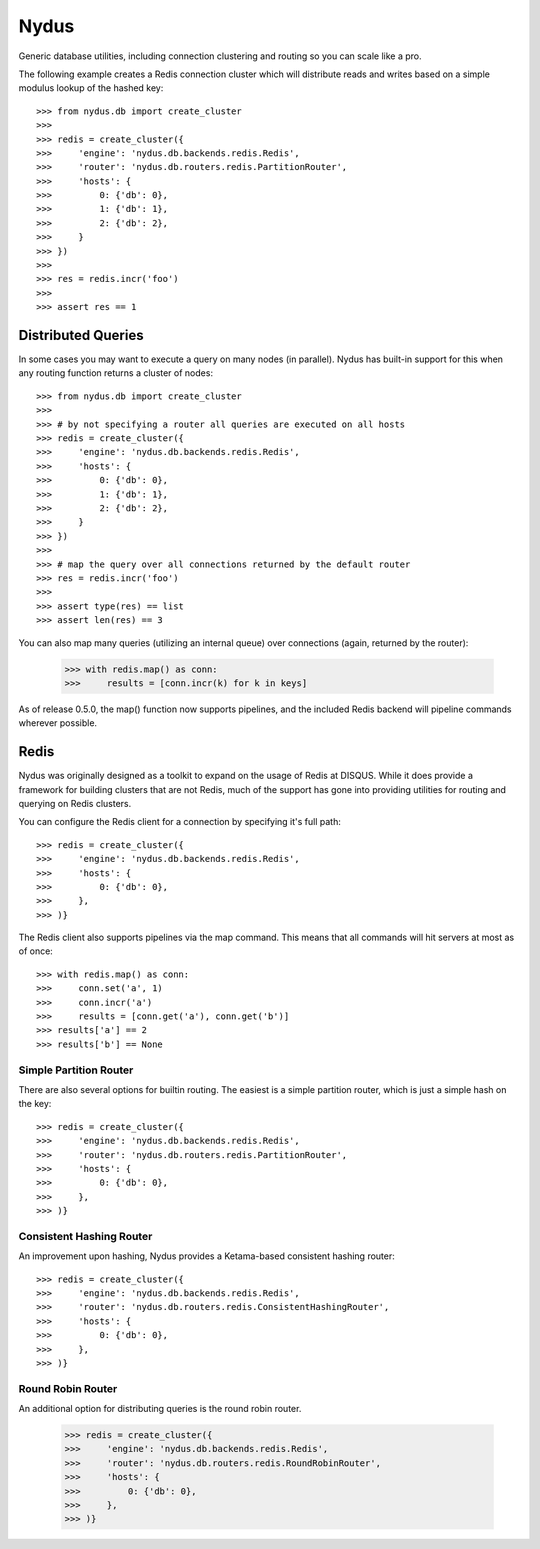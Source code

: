 Nydus
=====

Generic database utilities, including connection clustering and routing so you can scale like a pro.

The following example creates a Redis connection cluster which will distribute reads and writes based on a simple modulus lookup of the hashed key::

    >>> from nydus.db import create_cluster
    >>>
    >>> redis = create_cluster({
    >>>     'engine': 'nydus.db.backends.redis.Redis',
    >>>     'router': 'nydus.db.routers.redis.PartitionRouter',
    >>>     'hosts': {
    >>>         0: {'db': 0},
    >>>         1: {'db': 1},
    >>>         2: {'db': 2},
    >>>     }
    >>> })
    >>>
    >>> res = redis.incr('foo')
    >>>
    >>> assert res == 1

Distributed Queries
-------------------

In some cases you may want to execute a query on many nodes (in parallel). Nydus has built-in support for this when any routing function
returns a cluster of nodes::

    >>> from nydus.db import create_cluster
    >>>
    >>> # by not specifying a router all queries are executed on all hosts
    >>> redis = create_cluster({
    >>>     'engine': 'nydus.db.backends.redis.Redis',
    >>>     'hosts': {
    >>>         0: {'db': 0},
    >>>         1: {'db': 1},
    >>>         2: {'db': 2},
    >>>     }
    >>> })
    >>>
    >>> # map the query over all connections returned by the default router
    >>> res = redis.incr('foo')
    >>>
    >>> assert type(res) == list
    >>> assert len(res) == 3

You can also map many queries (utilizing an internal queue) over connections (again, returned by the router):

    >>> with redis.map() as conn:
    >>>     results = [conn.incr(k) for k in keys]

As of release 0.5.0, the map() function now supports pipelines, and the included Redis backend will pipeline commands
wherever possible.

Redis
-----

Nydus was originally designed as a toolkit to expand on the usage of Redis at DISQUS. While it does provide
a framework for building clusters that are not Redis, much of the support has gone into providing utilities
for routing and querying on Redis clusters.

You can configure the Redis client for a connection by specifying it's full path::

    >>> redis = create_cluster({
    >>>     'engine': 'nydus.db.backends.redis.Redis',
    >>>     'hosts': {
    >>>         0: {'db': 0},
    >>>     },
    >>> )}


The Redis client also supports pipelines via the map command. This means that all commands will hit servers at most
as of once::

    >>> with redis.map() as conn:
    >>>     conn.set('a', 1)
    >>>     conn.incr('a')
    >>>     results = [conn.get('a'), conn.get('b')]
    >>> results['a'] == 2
    >>> results['b'] == None

Simple Partition Router
~~~~~~~~~~~~~~~~~~~~~~~

There are also several options for builtin routing. The easiest is a simple partition router, which is just a simple
hash on the key::

    >>> redis = create_cluster({
    >>>     'engine': 'nydus.db.backends.redis.Redis',
    >>>     'router': 'nydus.db.routers.redis.PartitionRouter',
    >>>     'hosts': {
    >>>         0: {'db': 0},
    >>>     },
    >>> )}

Consistent Hashing Router
~~~~~~~~~~~~~~~~~~~~~~~~~

An improvement upon hashing, Nydus provides a Ketama-based consistent hashing router::

    >>> redis = create_cluster({
    >>>     'engine': 'nydus.db.backends.redis.Redis',
    >>>     'router': 'nydus.db.routers.redis.ConsistentHashingRouter',
    >>>     'hosts': {
    >>>         0: {'db': 0},
    >>>     },
    >>> )}

Round Robin Router
~~~~~~~~~~~~~~~~~~

An additional option for distributing queries is the round robin router.

    >>> redis = create_cluster({
    >>>     'engine': 'nydus.db.backends.redis.Redis',
    >>>     'router': 'nydus.db.routers.redis.RoundRobinRouter',
    >>>     'hosts': {
    >>>         0: {'db': 0},
    >>>     },
    >>> )}
